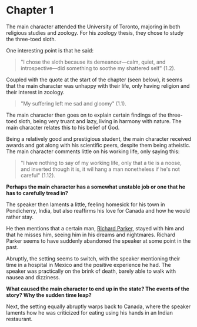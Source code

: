 * Chapter 1
  The main character attended the University of Toronto, majoring in both religious studies and zoology. For his zoology thesis, they chose to study the three-toed sloth.

  One interesting point is that he said:
  #+begin_quote
  "I chose the sloth because its demeanour---calm, quiet, and introspective---did something to soothe my shattered self" (1.2).
  #+end_quote
  Coupled with the quote at the start of the chapter (seen below), it seems that the main character was unhappy with their life, only having religion and their interest in zoology.
  #+begin_quote
  "My suffering left me sad and gloomy" (1.1).
  #+end_quote
  The main character then goes on to explain certain findings of the three-toed sloth, being very truant and lazy, living in harmony with nature. The main character relates this to his belief of God.

  Being a relatively good and prestigious student, the main character received awards and got along with his scientific peers, despite them being atheistic.
  The main character comments little on his working life, only saying this:
  #+begin_quote
  "I have nothing to say of my working life, only that a tie is a noose, and inverted though it is, it wil hang a man nonetheless if he's not careful" (1.12).
  #+end_quote
  *Perhaps the main character has a somewhat unstable job or one that he has to carefully tread in?*

  The speaker then laments a little, feeling homesick for his town in Pondicherry, India, but also reaffirms his love for Canada and how he would rather stay.

  He then mentions that a certain man, _Richard Parker_, stayed with him and that he misses him, seeing him in his dreams and nightmares. Richard Parker seems to have suddenly abandoned the speaker at some point in the past.

  Abruptly, the setting seems to switch, with the speaker mentioning their time in a hospital in Mexico and the positive experience he had. The speaker was practically on the brink of death, barely able to walk with nausea and dizziness.

  *What caused the main character to end up in the state? The events of the story? Why the sudden time leap?*

  Next, the setting equally abruptly warps back to Canada, where the speaker laments how he was criticized for eating using his hands in an Indian restaurant.
